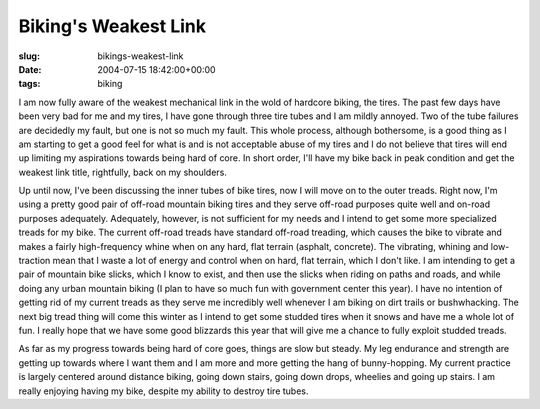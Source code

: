 Biking's Weakest Link
=====================

:slug: bikings-weakest-link
:date: 2004-07-15 18:42:00+00:00
:tags: biking

I am now fully aware of the weakest mechanical link in the wold of
hardcore biking, the tires. The past few days have been very bad for me
and my tires, I have gone through three tire tubes and I am mildly
annoyed. Two of the tube failures are decidedly my fault, but one is not
so much my fault. This whole process, although bothersome, is a good
thing as I am starting to get a good feel for what is and is not
acceptable abuse of my tires and I do not believe that tires will end up
limiting my aspirations towards being hard of core. In short order, I'll
have my bike back in peak condition and get the weakest link title,
rightfully, back on my shoulders.

Up until now, I've been discussing the inner tubes of bike tires, now I
will move on to the outer treads. Right now, I'm using a pretty good
pair of off-road mountain biking tires and they serve off-road purposes
quite well and on-road purposes adequately. Adequately, however, is not
sufficient for my needs and I intend to get some more specialized treads
for my bike. The current off-road treads have standard off-road
treading, which causes the bike to vibrate and makes a fairly
high-frequency whine when on any hard, flat terrain (asphalt, concrete).
The vibrating, whining and low-traction mean that I waste a lot of
energy and control when on hard, flat terrain, which I don't like. I am
intending to get a pair of mountain bike slicks, which I know to exist,
and then use the slicks when riding on paths and roads, and while doing
any urban mountain biking (I plan to have so much fun with government
center this year). I have no intention of getting rid of my current
treads as they serve me incredibly well whenever I am biking on dirt
trails or bushwhacking. The next big tread thing will come this winter
as I intend to get some studded tires when it snows and have me a whole
lot of fun. I really hope that we have some good blizzards this year
that will give me a chance to fully exploit studded treads.

As far as my progress towards being hard of core goes, things are slow
but steady. My leg endurance and strength are getting up towards where I
want them and I am more and more getting the hang of bunny-hopping. My
current practice is largely centered around distance biking, going down
stairs, going down drops, wheelies and going up stairs. I am really
enjoying having my bike, despite my ability to destroy tire tubes.
